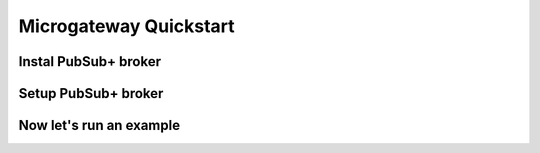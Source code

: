 Microgateway  Quickstart
========================



Instal PubSub+ broker
~~~~~~~~~~~~~~~~~~~~~



Setup PubSub+ broker
~~~~~~~~~~~~~~~~~~~~~

.. raw:: html

        <div>
            <iframe height='500' scrolling='no' title='Solace SEMP V2 Client' src='//codepen.io/tzoght/embed/ZjYMWo/?height=265&theme-id=dark&default-tab=result&embed-version=2&editable=true' frameborder='no' allowtransparency='true' allowfullscreen='true' style='width: 100%;'>See the Pen <a href='https://codepen.io/tzoght/pen/ZjYMWo/'>Solace SEMP V2 Client</a> by Tony (<a href='https://codepen.io/tzoght'>@tzoght</a>) on <a href='https://codepen.io'>CodePen</a>.
            </iframe>
        </div>


Now let's run an example
~~~~~~~~~~~~~~~~~~~~~~~~

.. raw:: html

        <div>
            <iframe height='500' scrolling='no' title='Simple: PubSub+ Request/Reply' src='//codepen.io/tzoght/embed/OEedYX/?height=265&theme-id=dark&default-tab=js,result&embed-version=2&editable=true' frameborder='no' allowtransparency='true' allowfullscreen='true' style='width: 100%;'>See the Pen <a href='https://codepen.io/tzoght/pen/OEedYX/'>Simple: PubSub+ Request/Reply</a> by Tony (<a href='https://codepen.io/tzoght'>@tzoght</a>) on <a href='https://codepen.io'>CodePen</a>.
            </iframe>
        </div>